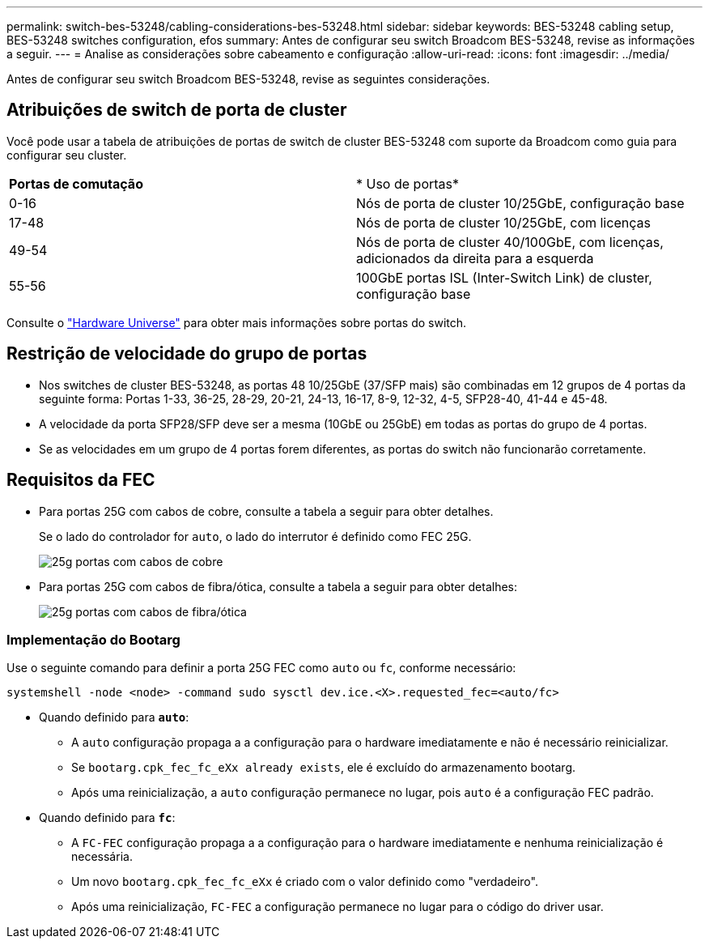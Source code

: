 ---
permalink: switch-bes-53248/cabling-considerations-bes-53248.html 
sidebar: sidebar 
keywords: BES-53248 cabling setup, BES-53248 switches configuration, efos 
summary: Antes de configurar seu switch Broadcom BES-53248, revise as informações a seguir. 
---
= Analise as considerações sobre cabeamento e configuração
:allow-uri-read: 
:icons: font
:imagesdir: ../media/


[role="lead"]
Antes de configurar seu switch Broadcom BES-53248, revise as seguintes considerações.



== Atribuições de switch de porta de cluster

Você pode usar a tabela de atribuições de portas de switch de cluster BES-53248 com suporte da Broadcom como guia para configurar seu cluster.

|===


| *Portas de comutação* | * Uso de portas* 


 a| 
0-16
 a| 
Nós de porta de cluster 10/25GbE, configuração base



 a| 
17-48
 a| 
Nós de porta de cluster 10/25GbE, com licenças



 a| 
49-54
 a| 
Nós de porta de cluster 40/100GbE, com licenças, adicionados da direita para a esquerda



 a| 
55-56
 a| 
100GbE portas ISL (Inter-Switch Link) de cluster, configuração base

|===
Consulte o https://hwu.netapp.com/Switch/Index["Hardware Universe"^] para obter mais informações sobre portas do switch.



== Restrição de velocidade do grupo de portas

* Nos switches de cluster BES-53248, as portas 48 10/25GbE (37/SFP mais) são combinadas em 12 grupos de 4 portas da seguinte forma: Portas 1-33, 36-25, 28-29, 20-21, 24-13, 16-17, 8-9, 12-32, 4-5, SFP28-40, 41-44 e 45-48.
* A velocidade da porta SFP28/SFP deve ser a mesma (10GbE ou 25GbE) em todas as portas do grupo de 4 portas.
* Se as velocidades em um grupo de 4 portas forem diferentes, as portas do switch não funcionarão corretamente.




== Requisitos da FEC

* Para portas 25G com cabos de cobre, consulte a tabela a seguir para obter detalhes.
+
Se o lado do controlador for `auto`, o lado do interrutor é definido como FEC 25G.

+
image::../media/FEC_copper_table.jpg[25g portas com cabos de cobre]

* Para portas 25G com cabos de fibra/ótica, consulte a tabela a seguir para obter detalhes:
+
image::../media/FEC_fiber_table.jpg[25g portas com cabos de fibra/ótica]





=== Implementação do Bootarg

Use o seguinte comando para definir a porta 25G FEC como `auto` ou `fc`, conforme necessário:

[listing]
----
systemshell -node <node> -command sudo sysctl dev.ice.<X>.requested_fec=<auto/fc>
----
* Quando definido para *`auto`*:
+
** A `auto` configuração propaga a a configuração para o hardware imediatamente e não é necessário reinicializar.
** Se `bootarg.cpk_fec_fc_eXx already exists`, ele é excluído do armazenamento bootarg.
** Após uma reinicialização, a `auto` configuração permanece no lugar, pois `auto` é a configuração FEC padrão.


* Quando definido para *`fc`*:
+
** A `FC-FEC` configuração propaga a a configuração para o hardware imediatamente e nenhuma reinicialização é necessária.
** Um novo `bootarg.cpk_fec_fc_eXx` é criado com o valor definido como "verdadeiro".
** Após uma reinicialização, `FC-FEC` a configuração permanece no lugar para o código do driver usar.



